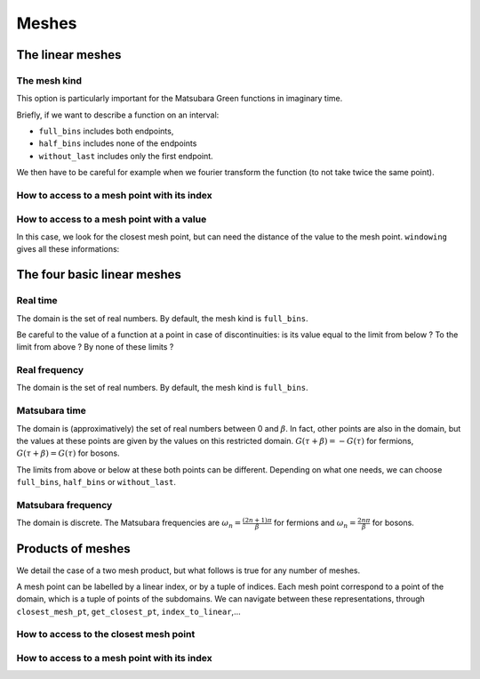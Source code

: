 .. highlight:: c



Meshes  
#######


The linear meshes
==================


The mesh kind
--------------

This option is particularly important for the Matsubara Green functions in imaginary time. 

Briefly, if we want to describe a function on an interval:

* ``full_bins`` includes both endpoints, 

* ``half_bins`` includes none of the endpoints

* ``without_last`` includes only the first endpoint.

We then have to be careful for example when we fourier transform the function (to not take twice the same point).

How to access to a mesh point with its index
---------------------------------------------

.. compileblock::

     #include <triqs/gfs/refreq.hpp> 
     using namespace triqs::gfs;

     int main() {
      
      //we construct a GF
      double wmin = 0.0;
      double wmax = 1.0;
      int nw = 101;
      auto Gw = make_gf<refreq, scalar_valued>(wmin, wmax, nw);

      //we print the mesh parameters and print te value of the 10th point
      std::cout << "The kind of the mesh is " << Gw.mesh().kind() << std::endl;
      std::cout << "The smallest mesh point value is w_min=" << Gw.mesh().x_min() << std::endl;
      std::cout << "The largest mesh point value is w_max=" << Gw.mesh().x_max() << std::endl;
      std::cout << "The number of mesh points is n=" << Gw.mesh().size() << std::endl;
      std::cout << "Between two consecutive mesh points: delta=" << Gw.mesh().delta() << std::endl;
      std::cout << "The 10th mesh point is w=" << Gw.mesh()[10] << std::endl;

     }

How to access to a mesh point with a value
-------------------------------------------

In this case, we look for the closest mesh point, but can need the distance of the value to the mesh point. 
``windowing`` gives all these informations: 

.. compileblock::

     #include <triqs/gfs/refreq.hpp> 
     using namespace triqs::gfs;

     int main() {
      double wmin = 0.0;
      double wmax = 1.0;
      int nw=101;
      auto Gw= make_gf<refreq, scalar_valued>(wmin, wmax, nw);
      double w=0.25156;
      size_t index; double wd; bool in;
      std::tie(in, index, wd) = windowing ( Gw.mesh(), w);
      std::cout << "Is the point w="<< w <<" in the mesh range ? " << in << std::endl;
      if(in){
       std::cout << "The point before is the " << index << "th" << std::endl;
       std::cout << "The position in the intervall is " << wd << std::endl;
      }
     }




The four basic linear meshes
============================


Real time
----------

The domain is the set of real numbers. 
By default, the mesh kind is ``full_bins``. 

Be careful to the value of a function at a point in case of discontinuities: is its value equal to the limit from below ? To the limit from above ? By none of these limits ?


Real frequency
---------------

The domain is the set of real numbers. 
By default, the mesh kind is ``full_bins``. 


Matsubara time
---------------

The domain is (approximatively) the set of real numbers between 0 and :math:`\beta`. 
In fact, other points are also in the domain, but the values at these points are given by the values on this restricted domain. 
:math:`G(\tau+\beta)=-G(\tau)` for fermions, :math:`G(\tau+\beta)=G(\tau)` for bosons.

The limits from above or below at these both points can be different. 
Depending on what one needs, we can choose ``full_bins``,  ``half_bins``  or ``without_last``.


Matsubara frequency
--------------------

The domain is discrete. The Matsubara frequencies are :math:`\omega_n=\frac{(2n+1)\pi}{\beta}` for fermions and :math:`\omega_n=\frac{2n\pi}{\beta}` for bosons. 



Products of meshes
===================

We detail the case of a two mesh product, but what follows is true for any number of meshes. 

A mesh point can be labelled by a linear index, or by a tuple of indices. Each mesh point correspond to a point of the domain, which is a tuple of points of the subdomains. 
We can navigate between these representations, through ``closest_mesh_pt``, ``get_closest_pt``, ``index_to_linear``,...


How to access to the closest mesh point
---------------------------------------

.. compileblock::

     #include <triqs/gfs/two_real_times.hpp> 
     using namespace triqs::gfs;

     int main() {
      double tmax = 1.0;
      int nt = 101;
      auto Gtt = make_gf<two_real_times>(tmax, nt, triqs::arrays::make_shape(1,1));

      //does not work for instance
      //double t1 = 0.256, t2 = 0.758;
      //Gtt(closest_mesh_pt(i1,i2)) = 1.5;
      
     }


How to access to a mesh point with its index
---------------------------------------------

.. compileblock::

     #include <triqs/gfs/two_real_times.hpp> 
     using namespace triqs::gfs;

     int main() {
      double tmax = 1.0;
      int nt = 101;
      auto Gtt = make_gf<two_real_times>(tmax, nt, triqs::arrays::make_shape(1,1));

      int i1 = 14, i2 = 86;
      Gtt.on_mesh(i1, i2) = 1.8;
      std::cout << Gtt.on_mesh(i1, i2)(0,0) << std::endl;
      
     }









